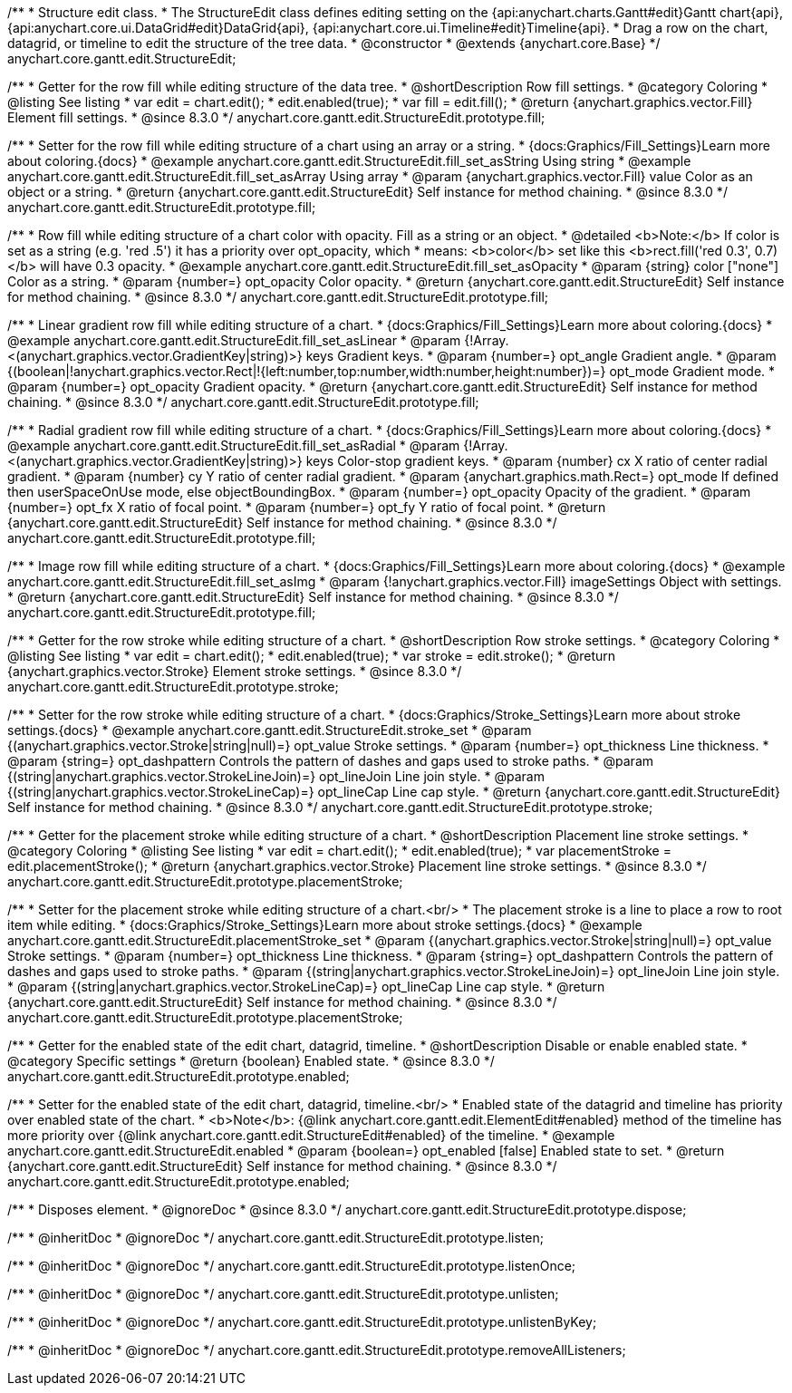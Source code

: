 /**
 * Structure edit class.
 * The StructureEdit class defines editing setting on the {api:anychart.charts.Gantt#edit}Gantt chart{api}, {api:anychart.core.ui.DataGrid#edit}DataGrid{api}, {api:anychart.core.ui.Timeline#edit}Timeline{api}.
 * Drag a row on the chart, datagrid, or timeline to edit the structure of the tree data.
 * @constructor
 * @extends {anychart.core.Base}
 */
anychart.core.gantt.edit.StructureEdit;

//----------------------------------------------------------------------------------------------------------------------
//
//  anychart.core.gantt.edit.StructureEdit.prototype.fill
//
//----------------------------------------------------------------------------------------------------------------------

/**
 * Getter for the row fill while editing structure of the data tree.
 * @shortDescription Row fill settings.
 * @category Coloring
 * @listing See listing
 * var edit = chart.edit();
 * edit.enabled(true);
 * var fill = edit.fill();
 * @return {anychart.graphics.vector.Fill} Element fill settings.
 * @since 8.3.0
 */
anychart.core.gantt.edit.StructureEdit.prototype.fill;

/**
 * Setter for the row fill while editing structure of a сhart using an array or a string.
 * {docs:Graphics/Fill_Settings}Learn more about coloring.{docs}
 * @example anychart.core.gantt.edit.StructureEdit.fill_set_asString Using string
 * @example anychart.core.gantt.edit.StructureEdit.fill_set_asArray Using array
 * @param {anychart.graphics.vector.Fill} value Color as an object or a string.
 * @return {anychart.core.gantt.edit.StructureEdit} Self instance for method chaining.
 * @since 8.3.0
 */
anychart.core.gantt.edit.StructureEdit.prototype.fill;

/**
 * Row fill while editing structure of a сhart color with opacity. Fill as a string or an object.
 * @detailed <b>Note:</b> If color is set as a string (e.g. 'red .5') it has a priority over opt_opacity, which
 * means: <b>color</b> set like this <b>rect.fill('red 0.3', 0.7)</b> will have 0.3 opacity.
 * @example anychart.core.gantt.edit.StructureEdit.fill_set_asOpacity
 * @param {string} color ["none"] Color as a string.
 * @param {number=} opt_opacity Color opacity.
 * @return {anychart.core.gantt.edit.StructureEdit} Self instance for method chaining.
 * @since 8.3.0
 */
anychart.core.gantt.edit.StructureEdit.prototype.fill;

/**
 * Linear gradient row fill while editing structure of a сhart.
 * {docs:Graphics/Fill_Settings}Learn more about coloring.{docs}
 * @example anychart.core.gantt.edit.StructureEdit.fill_set_asLinear
 * @param {!Array.<(anychart.graphics.vector.GradientKey|string)>} keys Gradient keys.
 * @param {number=} opt_angle Gradient angle.
 * @param {(boolean|!anychart.graphics.vector.Rect|!{left:number,top:number,width:number,height:number})=} opt_mode Gradient mode.
 * @param {number=} opt_opacity Gradient opacity.
 * @return {anychart.core.gantt.edit.StructureEdit} Self instance for method chaining.
 * @since 8.3.0
 */
anychart.core.gantt.edit.StructureEdit.prototype.fill;

/**
 * Radial gradient row fill while editing structure of a сhart.
 * {docs:Graphics/Fill_Settings}Learn more about coloring.{docs}
 * @example anychart.core.gantt.edit.StructureEdit.fill_set_asRadial
 * @param {!Array.<(anychart.graphics.vector.GradientKey|string)>} keys Color-stop gradient keys.
 * @param {number} cx X ratio of center radial gradient.
 * @param {number} cy Y ratio of center radial gradient.
 * @param {anychart.graphics.math.Rect=} opt_mode If defined then userSpaceOnUse mode, else objectBoundingBox.
 * @param {number=} opt_opacity Opacity of the gradient.
 * @param {number=} opt_fx X ratio of focal point.
 * @param {number=} opt_fy Y ratio of focal point.
 * @return {anychart.core.gantt.edit.StructureEdit} Self instance for method chaining.
 * @since 8.3.0
 */
anychart.core.gantt.edit.StructureEdit.prototype.fill;

/**
 * Image row fill while editing structure of a сhart.
 * {docs:Graphics/Fill_Settings}Learn more about coloring.{docs}
 * @example anychart.core.gantt.edit.StructureEdit.fill_set_asImg
 * @param {!anychart.graphics.vector.Fill} imageSettings Object with settings.
 * @return {anychart.core.gantt.edit.StructureEdit} Self instance for method chaining.
 * @since 8.3.0
 */
anychart.core.gantt.edit.StructureEdit.prototype.fill;

//----------------------------------------------------------------------------------------------------------------------
//
//  anychart.core.gantt.edit.StructureEdit.prototype.stroke
//
//----------------------------------------------------------------------------------------------------------------------

/**
 * Getter for the row stroke while editing structure of a сhart.
 * @shortDescription Row stroke settings.
 * @category Coloring
 * @listing See listing
 * var edit = chart.edit();
 * edit.enabled(true);
 * var stroke = edit.stroke();
 * @return {anychart.graphics.vector.Stroke} Element stroke settings.
 * @since 8.3.0
 */
anychart.core.gantt.edit.StructureEdit.prototype.stroke;

/**
 * Setter for the row stroke while editing structure of a сhart.
 * {docs:Graphics/Stroke_Settings}Learn more about stroke settings.{docs}
 * @example anychart.core.gantt.edit.StructureEdit.stroke_set
 * @param {(anychart.graphics.vector.Stroke|string|null)=} opt_value Stroke settings.
 * @param {number=} opt_thickness Line thickness.
 * @param {string=} opt_dashpattern Controls the pattern of dashes and gaps used to stroke paths.
 * @param {(string|anychart.graphics.vector.StrokeLineJoin)=} opt_lineJoin Line join style.
 * @param {(string|anychart.graphics.vector.StrokeLineCap)=} opt_lineCap Line cap style.
 * @return {anychart.core.gantt.edit.StructureEdit} Self instance for method chaining.
 * @since 8.3.0
 */
anychart.core.gantt.edit.StructureEdit.prototype.stroke;

//----------------------------------------------------------------------------------------------------------------------
//
//  anychart.core.gantt.edit.StructureEdit.prototype.placementStroke
//
//----------------------------------------------------------------------------------------------------------------------

/**
 * Getter for the placement stroke while editing structure of a сhart.
 * @shortDescription Placement line stroke settings.
 * @category Coloring
 * @listing See listing
 * var edit = chart.edit();
 * edit.enabled(true);
 * var placementStroke = edit.placementStroke();
 * @return {anychart.graphics.vector.Stroke} Placement line stroke settings.
 * @since 8.3.0
 */
anychart.core.gantt.edit.StructureEdit.prototype.placementStroke;

/**
 * Setter for the placement stroke while editing structure of a сhart.<br/>
 * The placement stroke is a line to place a row to root item while editing.
 * {docs:Graphics/Stroke_Settings}Learn more about stroke settings.{docs}
 * @example anychart.core.gantt.edit.StructureEdit.placementStroke_set
 * @param {(anychart.graphics.vector.Stroke|string|null)=} opt_value Stroke settings.
 * @param {number=} opt_thickness Line thickness.
 * @param {string=} opt_dashpattern Controls the pattern of dashes and gaps used to stroke paths.
 * @param {(string|anychart.graphics.vector.StrokeLineJoin)=} opt_lineJoin Line join style.
 * @param {(string|anychart.graphics.vector.StrokeLineCap)=} opt_lineCap Line cap style.
 * @return {anychart.core.gantt.edit.StructureEdit} Self instance for method chaining.
 * @since 8.3.0
 */
anychart.core.gantt.edit.StructureEdit.prototype.placementStroke;

//----------------------------------------------------------------------------------------------------------------------
//
//  anychart.core.gantt.edit.StructureEdit.prototype.enabled
//
//----------------------------------------------------------------------------------------------------------------------

/**
 * Getter for the enabled state of the edit chart, datagrid, timeline.
 * @shortDescription Disable or enable enabled state.
 * @category Specific settings
 * @return {boolean} Enabled state.
 * @since 8.3.0
 */
anychart.core.gantt.edit.StructureEdit.prototype.enabled;

/**
 * Setter for the enabled state of the edit chart, datagrid, timeline.<br/>
 * Enabled state of the datagrid and timeline has priority over enabled state of the chart.
 * <b>Note</b>: {@link anychart.core.gantt.edit.ElementEdit#enabled} method of the timeline has more priority over {@link anychart.core.gantt.edit.StructureEdit#enabled} of the timeline.
 * @example anychart.core.gantt.edit.StructureEdit.enabled
 * @param {boolean=} opt_enabled [false] Enabled state to set.
 * @return {anychart.core.gantt.edit.StructureEdit} Self instance for method chaining.
 * @since 8.3.0
 */
anychart.core.gantt.edit.StructureEdit.prototype.enabled;

//----------------------------------------------------------------------------------------------------------------------
//
//  anychart.core.gantt.edit.StructureEdit.prototype.dispose
//
//----------------------------------------------------------------------------------------------------------------------

/**
 * Disposes element.
 * @ignoreDoc
 * @since 8.3.0
 */
anychart.core.gantt.edit.StructureEdit.prototype.dispose;

/**
 * @inheritDoc
 * @ignoreDoc
 */
anychart.core.gantt.edit.StructureEdit.prototype.listen;

/**
 * @inheritDoc
 * @ignoreDoc
 */
anychart.core.gantt.edit.StructureEdit.prototype.listenOnce;

/**
 * @inheritDoc
 * @ignoreDoc
 */
anychart.core.gantt.edit.StructureEdit.prototype.unlisten;

/**
 * @inheritDoc
 * @ignoreDoc
 */
anychart.core.gantt.edit.StructureEdit.prototype.unlistenByKey;

/**
 * @inheritDoc
 * @ignoreDoc
 */
anychart.core.gantt.edit.StructureEdit.prototype.removeAllListeners;